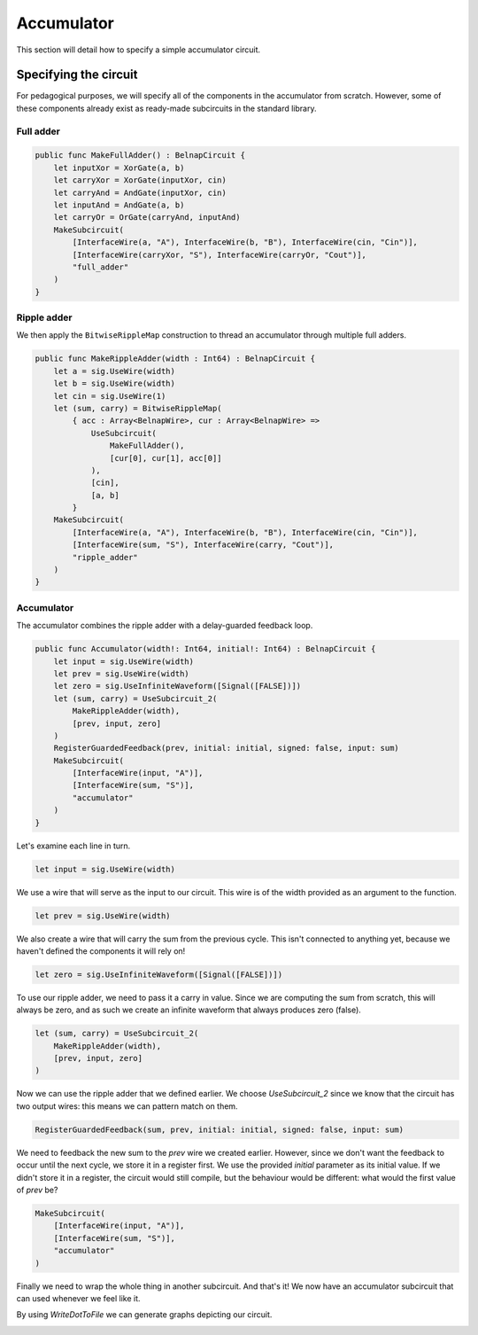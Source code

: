 Accumulator
===========

This section will detail how to specify a simple accumulator circuit.

Specifying the circuit
----------------------

For pedagogical purposes, we will specify all of the components in the
accumulator from scratch.
However, some of these components already exist as ready-made subcircuits in the
standard library.

Full adder
**********

.. code-block:: scala

    public func MakeFullAdder() : BelnapCircuit {
        let inputXor = XorGate(a, b)
        let carryXor = XorGate(inputXor, cin)
        let carryAnd = AndGate(inputXor, cin)
        let inputAnd = AndGate(a, b)
        let carryOr = OrGate(carryAnd, inputAnd)
        MakeSubcircuit(
            [InterfaceWire(a, "A"), InterfaceWire(b, "B"), InterfaceWire(cin, "Cin")],
            [InterfaceWire(carryXor, "S"), InterfaceWire(carryOr, "Cout")],
            "full_adder"
        )
    }

Ripple adder
************

We then apply the ``BitwiseRippleMap`` construction to thread an accumulator
through multiple full adders.

.. code-block:: scala

    public func MakeRippleAdder(width : Int64) : BelnapCircuit {
        let a = sig.UseWire(width)
        let b = sig.UseWire(width)
        let cin = sig.UseWire(1)
        let (sum, carry) = BitwiseRippleMap(
            { acc : Array<BelnapWire>, cur : Array<BelnapWire> =>
                UseSubcircuit(
                    MakeFullAdder(),
                    [cur[0], cur[1], acc[0]]
                ),
                [cin],
                [a, b]
            }
        MakeSubcircuit(
            [InterfaceWire(a, "A"), InterfaceWire(b, "B"), InterfaceWire(cin, "Cin")],
            [InterfaceWire(sum, "S"), InterfaceWire(carry, "Cout")],
            "ripple_adder"
        )
    }

Accumulator
***********

The accumulator combines the ripple adder with a delay-guarded feedback loop.

.. code-block:: scala

    public func Accumulator(width!: Int64, initial!: Int64) : BelnapCircuit {
        let input = sig.UseWire(width)
        let prev = sig.UseWire(width)
        let zero = sig.UseInfiniteWaveform([Signal([FALSE])])
        let (sum, carry) = UseSubcircuit_2(
            MakeRippleAdder(width),
            [prev, input, zero]
        )
        RegisterGuardedFeedback(prev, initial: initial, signed: false, input: sum)
        MakeSubcircuit(
            [InterfaceWire(input, "A")],
            [InterfaceWire(sum, "S")],
            "accumulator"
        )
    }

Let's examine each line in turn.

.. code-block:: scala

    let input = sig.UseWire(width)

We use a wire that will serve as the input to our circuit.
This wire is of the width provided as an argument to the function.

.. code-block:: scala

    let prev = sig.UseWire(width)

We also create a wire that will carry the sum from the previous cycle.
This isn't connected to anything yet, because we haven't defined the components
it will rely on!

.. code-block:: scala

    let zero = sig.UseInfiniteWaveform([Signal([FALSE])])

To use our ripple adder, we need to pass it a carry in value.
Since we are computing the sum from scratch, this will always be zero, and as
such we create an infinite waveform that always produces zero (false).

.. code-block:: scala

    let (sum, carry) = UseSubcircuit_2(
        MakeRippleAdder(width),
        [prev, input, zero]
    )

Now we can use the ripple adder that we defined earlier.
We choose `UseSubcircuit_2` since we know that the circuit has two output wires:
this means we can pattern match on them.

.. code-block:: scala

    RegisterGuardedFeedback(sum, prev, initial: initial, signed: false, input: sum)

We need to feedback the new sum to the `prev` wire we created earlier.
However, since we don't want the feedback to occur until the next cycle, we
store it in a register first.
We use the provided `initial` parameter as its initial value.
If we didn't store it in a register, the circuit would still compile, but the
behaviour would be different: what would the first value of `prev` be?

.. code-block:: scala

    MakeSubcircuit(
        [InterfaceWire(input, "A")],
        [InterfaceWire(sum, "S")],
        "accumulator"
    )

Finally we need to wrap the whole thing in another subcircuit.
And that's it!
We now have an accumulator subcircuit that can used whenever we feel like it.

By using `WriteDotToFile` we can generate graphs depicting our circuit.

.. image:: imgs/accumulator-1.svg

.. image:: imgs/accumulator-2.svg

.. image:: imgs/accumulator-3.svg